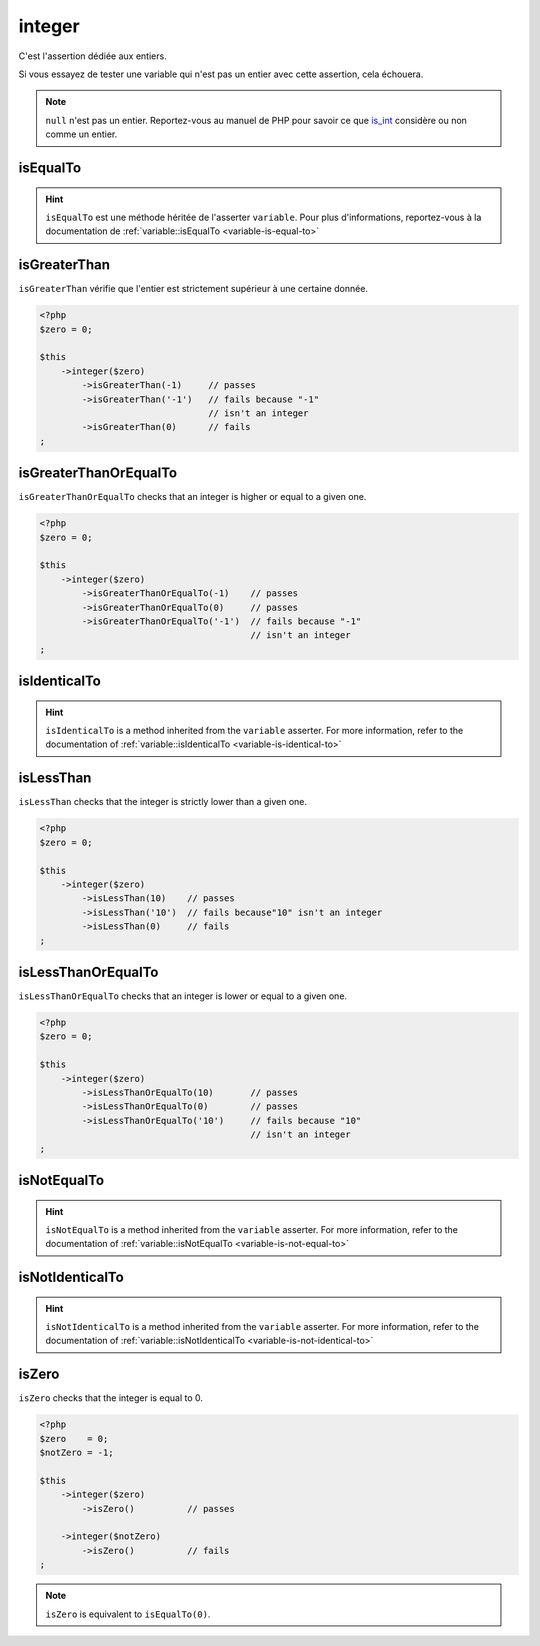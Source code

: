 .. _integer-anchor:

integer
*******

C'est l'assertion dédiée aux entiers.

Si vous essayez de tester une variable qui n'est pas un entier avec cette assertion, cela échouera.

.. note::
   ``null`` n'est pas un entier. Reportez-vous au manuel de PHP pour savoir ce que `is_int <http://php.net/is_int>`_ considère ou non comme un entier.


.. _integer-is-equal-to:

isEqualTo
=========

.. hint::
   ``isEqualTo`` est une méthode héritée de l'asserter ``variable``.
   Pour plus d'informations, reportez-vous à la documentation de :ref:`variable::isEqualTo <variable-is-equal-to>`


.. _integer-is-greater-than:

isGreaterThan
=============

``isGreaterThan`` vérifie que l'entier est strictement supérieur à une certaine donnée.

.. code-block:: php

   <?php
   $zero = 0;

   $this
       ->integer($zero)
           ->isGreaterThan(-1)     // passes
           ->isGreaterThan('-1')   // fails because "-1"
                                   // isn't an integer
           ->isGreaterThan(0)      // fails
   ;

.. _integer-is-greater-than-or-equal-to:

isGreaterThanOrEqualTo
======================

``isGreaterThanOrEqualTo`` checks that an integer is higher or equal to a given one.

.. code-block:: php

   <?php
   $zero = 0;

   $this
       ->integer($zero)
           ->isGreaterThanOrEqualTo(-1)    // passes
           ->isGreaterThanOrEqualTo(0)     // passes
           ->isGreaterThanOrEqualTo('-1')  // fails because "-1"
                                           // isn't an integer
   ;

.. _integer-is-identical-to:

isIdenticalTo
=============

.. hint::
   ``isIdenticalTo`` is a method inherited from the ``variable`` asserter.
   For more information, refer to the documentation of :ref:`variable::isIdenticalTo <variable-is-identical-to>`


.. _integer-is-less-than:

isLessThan
==========

``isLessThan`` checks that the integer is strictly lower than a given one.

.. code-block:: php

   <?php
   $zero = 0;

   $this
       ->integer($zero)
           ->isLessThan(10)    // passes
           ->isLessThan('10')  // fails because"10" isn't an integer
           ->isLessThan(0)     // fails
   ;

.. _integer-is-less-than-or-equal-to:

isLessThanOrEqualTo
===================

``isLessThanOrEqualTo`` checks that an integer is lower or equal to a given one.

.. code-block:: php

   <?php
   $zero = 0;

   $this
       ->integer($zero)
           ->isLessThanOrEqualTo(10)       // passes
           ->isLessThanOrEqualTo(0)        // passes
           ->isLessThanOrEqualTo('10')     // fails because "10"
                                           // isn't an integer
   ;

.. _integer-is-not-equal-to:

isNotEqualTo
============

.. hint::
   ``isNotEqualTo`` is a method inherited from the ``variable`` asserter.
   For more information, refer to the documentation of :ref:`variable::isNotEqualTo <variable-is-not-equal-to>`


.. _integer-is-not-identical-to:

isNotIdenticalTo
================

.. hint::
   ``isNotIdenticalTo`` is a method inherited from the ``variable`` asserter.
   For more information, refer to the documentation of :ref:`variable::isNotIdenticalTo <variable-is-not-identical-to>`


.. _integer-is-zero:

isZero
======

``isZero`` checks that the integer is equal to 0.

.. code-block:: php

   <?php
   $zero    = 0;
   $notZero = -1;

   $this
       ->integer($zero)
           ->isZero()          // passes

       ->integer($notZero)
           ->isZero()          // fails
   ;

.. note::
   ``isZero`` is equivalent to ``isEqualTo(0)``.
